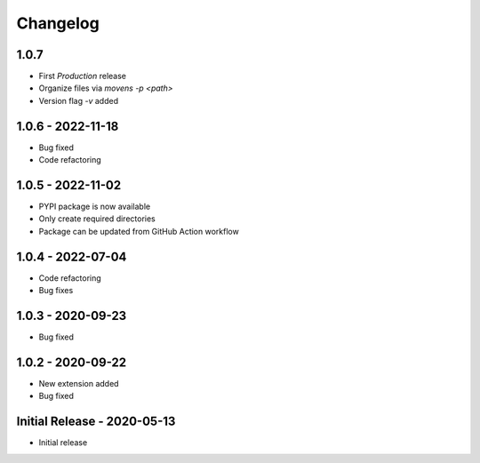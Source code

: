 Changelog
=========

1.0.7
-----

- First `Production` release
- Organize files via `movens -p <path>`
- Version flag `-v` added


1.0.6 - 2022-11-18
-----

- Bug fixed
- Code refactoring

1.0.5 - 2022-11-02
------------------

- PYPI package is now available
- Only create required directories
- Package can be updated from GitHub Action workflow

1.0.4 - 2022-07-04
------------------

- Code refactoring
- Bug fixes

1.0.3 - 2020-09-23
------------------

- Bug fixed

1.0.2 - 2020-09-22
------------------

- New extension added
- Bug fixed

Initial Release - 2020-05-13
----------------------------

- Initial release

